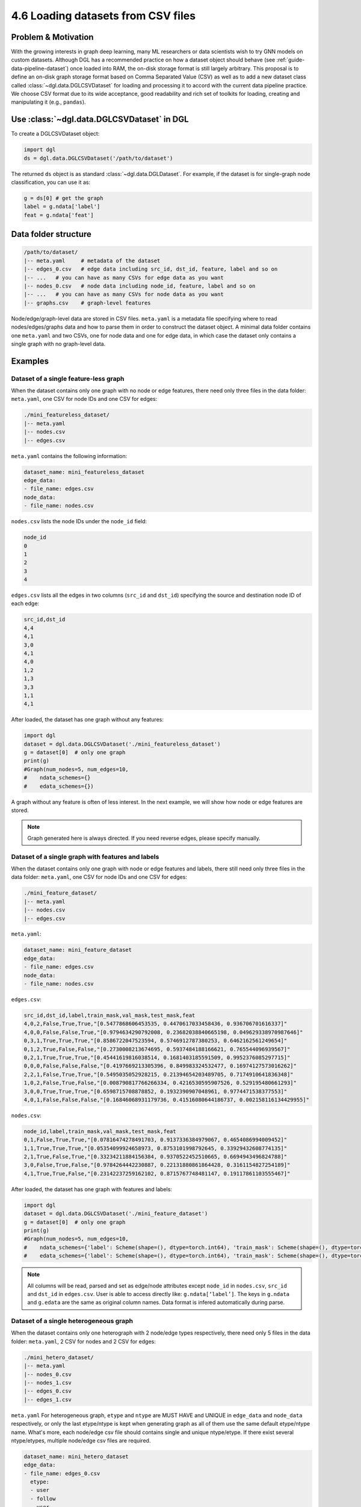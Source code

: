 .. _guide-data-pipeline-loadcsv:

4.6 Loading datasets from CSV files
----------------------------------------------

Problem & Motivation
~~~~~~~~~~~~~~~~~~~~

With the growing interests in graph deep learning, many ML researchers or data scientists
wish to try GNN models on custom datasets. Although DGL has a recommended practice on how
a dataset object should behave (see :ref:`guide-data-pipeline-dataset`) once loaded into
RAM, the on-disk storage format is still largely arbitrary. This proposal is to define an
on-disk graph storage format based on Comma Separated Value (CSV) as well as to add a new
dataset class called :class:`~dgl.data.DGLCSVDataset` for loading and processing it to
accord with the current data pipeline practice. We choose CSV format due to its wide
acceptance, good readability and rich set of toolkits for loading, creating and manipulating
it (e.g., ``pandas``).

Use :class:`~dgl.data.DGLCSVDataset` in DGL
~~~~~~~~~~~~~~~~~~~~~~~~~~~~~~~~~~~~~~~~~~

To create a DGLCSVDataset object:

.. code:: python

    import dgl
    ds = dgl.data.DGLCSVDataset('/path/to/dataset')

The returned ``ds`` object is as standard :class:`~dgl.data.DGLDataset`. For example, if the
dataset is for single-graph node classification, you can use it as:

.. code:: python

    g = ds[0] # get the graph
    label = g.ndata['label']
    feat = g.ndata['feat']

Data folder structure
~~~~~~~~~~~~~~~~~~~~~

.. code::

    /path/to/dataset/
    |-- meta.yaml     # metadata of the dataset
    |-- edges_0.csv   # edge data including src_id, dst_id, feature, label and so on
    |-- ...   # you can have as many CSVs for edge data as you want
    |-- nodes_0.csv   # node data including node_id, feature, label and so on
    |-- ...   # you can have as many CSVs for node data as you want
    |-- graphs.csv    # graph-level features

Node/edge/graph-level data are stored in CSV files. ``meta.yaml`` is a metadata file specifying
where to read nodes/edges/graphs data and how to parse them in order to construct the dataset
object. A minimal data folder contains one ``meta.yaml`` and two CSVs, one for node data and one
for edge data, in which case the dataset only contains a single graph with no graph-level data.

Examples
~~~~~~~~

Dataset of a single feature-less graph
^^^^^^^^^^^^^^^^^^^^^^^^^^^^^^^^^^^^^^

When the dataset contains only one graph with no node or edge features, there need only three
files in the data folder: ``meta.yaml``, one CSV for node IDs and one CSV for edges:

.. code::

    ./mini_featureless_dataset/
    |-- meta.yaml
    |-- nodes.csv
    |-- edges.csv

``meta.yaml`` contains the following information:

.. code:: yaml

    dataset_name: mini_featureless_dataset
    edge_data:
    - file_name: edges.csv
    node_data:
    - file_name: nodes.csv

``nodes.csv`` lists the node IDs under the ``node_id`` field:

.. code::

    node_id
    0
    1
    2
    3
    4

``edges.csv`` lists all the edges in two columns (``src_id`` and ``dst_id``) specifying the
source and destination node ID of each edge:

.. code::

    src_id,dst_id
    4,4
    4,1
    3,0
    4,1
    4,0
    1,2
    1,3
    3,3
    1,1
    4,1

After loaded, the dataset has one graph without any features:

.. code:: python

    import dgl
    dataset = dgl.data.DGLCSVDataset('./mini_featureless_dataset')
    g = dataset[0]  # only one graph
    print(g)
    #Graph(num_nodes=5, num_edges=10,
    #    ndata_schemes={}
    #    edata_schemes={})


A graph without any feature is often of less interest. In the next example, we will show
how node or edge features are stored.

.. note::
    Graph generated here is always directed. If you need reverse edges, please specify manually.

Dataset of a single graph with features and labels
^^^^^^^^^^^^^^^^^^^^^^^^^^^^^^^^^^^^^^^^^^^^^^^^^^

When the dataset contains only one graph with node or edge features and labels, there still
need only three files in the data folder: ``meta.yaml``, one CSV for node IDs and one CSV
for edges:

.. code::

    ./mini_feature_dataset/
    |-- meta.yaml
    |-- nodes.csv
    |-- edges.csv

``meta.yaml``:

.. code:: yaml

    dataset_name: mini_feature_dataset
    edge_data:
    - file_name: edges.csv
    node_data:
    - file_name: nodes.csv

``edges.csv``:

.. code::

    src_id,dst_id,label,train_mask,val_mask,test_mask,feat
    4,0,2,False,True,True,"[0.5477868606453535, 0.4470617033458436, 0.936706701616337]"
    4,0,0,False,False,True,"[0.9794634290792008, 0.23682038840665198, 0.049629338970987646]"
    0,3,1,True,True,True,"[0.8586722047523594, 0.5746912787380253, 0.6462162561249654]"
    0,1,2,True,False,False,"[0.2730008213674695, 0.5937484188166621, 0.765544096939567]"
    0,2,1,True,True,True,"[0.45441619816038514, 0.1681403185591509, 0.9952376085297715]"
    0,0,0,False,False,False,"[0.4197669213305396, 0.849983324532477, 0.16974127573016262]"
    2,2,1,False,True,True,"[0.5495035052928215, 0.21394654203489705, 0.7174910641836348]"
    1,0,2,False,True,False,"[0.008790817766266334, 0.4216530595907526, 0.529195480661293]"
    3,0,0,True,True,True,"[0.6598715708878852, 0.1932390907048961, 0.9774471538377553]"
    4,0,1,False,False,False,"[0.16846068931179736, 0.41516080644186737, 0.002158116134429955]"


``nodes.csv``:

.. code::

    node_id,label,train_mask,val_mask,test_mask,feat
    0,1,False,True,True,"[0.07816474278491703, 0.9137336384979067, 0.4654086994009452]"
    1,1,True,True,True,"[0.05354099924658973, 0.8753101998792645, 0.33929432608774135]"
    2,1,True,False,True,"[0.33234211884156384, 0.9370522452510665, 0.6694943496824788]"
    3,0,False,True,False,"[0.9784264442230887, 0.22131880861864428, 0.3161154827254189]"
    4,1,True,True,False,"[0.23142237259162102, 0.8715767748481147, 0.19117861103555467]"

After loaded, the dataset has one graph with features and labels:

.. code:: python

    import dgl
    dataset = dgl.data.DGLCSVDataset('./mini_feature_dataset')
    g = dataset[0]  # only one graph
    print(g)
    #Graph(num_nodes=5, num_edges=10,
    #    ndata_schemes={'label': Scheme(shape=(), dtype=torch.int64), 'train_mask': Scheme(shape=(), dtype=torch.bool), 'val_mask': Scheme(shape=(), dtype=torch.bool), 'test_mask': Scheme(shape=(), dtype=torch.bool), 'feat': Scheme(shape=(3,), dtype=torch.float64)}
    #    edata_schemes={'label': Scheme(shape=(), dtype=torch.int64), 'train_mask': Scheme(shape=(), dtype=torch.bool), 'val_mask': Scheme(shape=(), dtype=torch.bool), 'test_mask': Scheme(shape=(), dtype=torch.bool), 'feat': Scheme(shape=(3,), dtype=torch.float64)})

.. note::
    All columns will be read, parsed and set as edge/node attributes except ``node_id`` in ``nodes.csv``,
    ``src_id`` and ``dst_id`` in ``edges.csv``. User is able to access directly like: ``g.ndata[‘label’]``.
    The keys in ``g.ndata`` and ``g.edata`` are the same as original column names. Data format is
    infered automatically during parse.

Dataset of a single heterogeneous graph
^^^^^^^^^^^^^^^^^^^^^^^^^^^^^^^^^^^^^^^

When the dataset contains only one heterograph with 2 node/edge types respectively, there need
only 5 files in the data folder: ``meta.yaml``, 2 CSV for nodes and 2 CSV for edges:

.. code::

    ./mini_hetero_dataset/
    |-- meta.yaml
    |-- nodes_0.csv
    |-- nodes_1.csv
    |-- edges_0.csv
    |-- edges_1.csv

``meta.yaml``
For heterogeneous graph, ``etype`` and ``ntype`` are MUST HAVE and UNIQUE in ``edge_data`` and
``node_data`` respectively, or only the last etype/ntype is kept when generating graph as all
of them use the same default etype/ntype name. What's more, each node/edge csv file should
contains single and unique ntype/etype. If there exist several ntype/etypes, multiple node/edge
csv files are required.

.. code:: yaml

    dataset_name: mini_hetero_dataset
    edge_data:
    - file_name: edges_0.csv
      etype:
      - user
      - follow
      - user
    - file_name: edges_1.csv
      etype:
      - user
      - like
      - item
    node_data:
    - file_name: nodes_0.csv
      ntype: user
    - file_name: nodes_1.csv
      ntype: item

``edges_0.csv``, ``edges_1.csv`` (Both are the same, just for example only.)

.. code::

    src_id,dst_id,label,feat
    4,4,1,"0.736833152378035,0.10522806046048205,0.9418796835016118"
    3,4,2,"0.5749339182767451,0.20181320245665535,0.490938012147181"
    1,4,2,"0.7697294432580938,0.49397782380750765,0.10864079337442234"
    0,4,0,"0.1364240150959487,0.1393107840629273,0.7901988878812207"
    2,3,1,"0.42988138237505735,0.18389137408509248,0.18431292077750894"
    0,4,2,"0.8613368738351794,0.67985810014162,0.6580438064356824"
    2,4,1,"0.6594951663841697,0.26499036865016423,0.7891429392727503"
    4,1,0,"0.36649684241348557,0.9511783938523962,0.8494919263589972"
    1,1,2,"0.698592283371875,0.038622249776255946,0.5563827995742111"
    0,4,1,"0.5227112950269823,0.3148264185956532,0.47562693094002173"

``nodes_0.csv``, ``nodes_1.csv`` (Both are the same, just for example only.)

.. code::

    node_id,label,feat
    0,2,"0.5400687466285844,0.7588441197954202,0.4268254673041745"
    1,1,"0.08680051341900807,0.11446843700743892,0.7196969604886617"
    2,2,"0.8964389655603473,0.23368113896545695,0.8813472954005022"
    3,1,"0.5454703921677284,0.7819383771535038,0.3027939452162367"
    4,1,"0.5365210052235699,0.8975240205792763,0.7613943085507672"

After loaded, the dataset has one heterograph with features and labels:

.. code:: python

    import dgl
    dataset = dgl.data.DGLCSVDataset('./mini_hetero_dataset')
    g = dataset[0]  # only one graph
    print(g)
    #Graph(num_nodes={'item': 5, 'user': 5},
    #    num_edges={('user', 'follow', 'user'): 10, ('user', 'like', 'item'): 10},
    #    metagraph=[('user', 'user', 'follow'), ('user', 'item', 'like')])
    g.nodes['user'].data
    #{'label': tensor([2, 1, 2, 1, 1]), 'feat': tensor([[0.5401, 0.7588, 0.4268],
    #        [0.0868, 0.1145, 0.7197],
    #        [0.8964, 0.2337, 0.8813],
    #        [0.5455, 0.7819, 0.3028],
    #        [0.5365, 0.8975, 0.7614]], dtype=torch.float64)}
    g.edges['like'].data
    #{'label': tensor([1, 2, 2, 0, 1, 2, 1, 0, 2, 1]), 'feat': tensor([[0.7368, 0.1052, 0.9419],
    #        [0.5749, 0.2018, 0.4909],
    #        [0.7697, 0.4940, 0.1086],
    #        [0.1364, 0.1393, 0.7902],
    #        [0.4299, 0.1839, 0.1843],
    #        [0.8613, 0.6799, 0.6580],
    #        [0.6595, 0.2650, 0.7891],
    #        [0.3665, 0.9512, 0.8495],
    #        [0.6986, 0.0386, 0.5564],
    #        [0.5227, 0.3148, 0.4756]], dtype=torch.float64)}

Dataset of multiple graphs
^^^^^^^^^^^^^^^^^^^^^^^^^^

When the dataset contains multiple graphs(for now, only homograph is supported) with node/edge/graph
level features, there need only 4 files in the data folder: ``meta.yaml``, one CSV file for
nodes/edge/graphs respectively:

.. code::

    ./mini_multi_dataset/
    |-- meta.yaml
    |-- nodes.csv
    |-- edges.csv
    |-- graphs.csv

``meta.yaml``:

.. code:: yaml

    dataset_name: mini_multi_dataset
    edge_data:
    - file_name: edges.csv
    node_data:
    - file_name: nodes.csv
    graph_data:
    file_name: graphs.csv

.. note::
    ``graph_id`` should be specified in nodes/edges/graphs CSV files or default value ``0`` is
    used instead which probably caused unexpected/undefined behavior.

``edges.csv``:

.. code::

    graph_id,src_id,dst_id,feat
    0,0,4,"0.39534097273254654,0.9422093637539785,0.634899790318452"
    0,3,0,"0.04486384200747007,0.6453746567017163,0.8757520744192612"
    0,3,2,"0.9397636966928355,0.6526403892728874,0.8643238446466464"
    0,1,1,"0.40559906615287566,0.9848072295736628,0.493888090726854"
    0,4,1,"0.253458867276219,0.9168191778828504,0.47224962583565544"
    0,0,1,"0.3219496197945605,0.3439899477636117,0.7051530741717352"
    0,2,1,"0.692873149428549,0.4770019763881086,0.21937428942781778"
    0,4,0,"0.620118223673067,0.08691420300562658,0.86573472329756"
    0,2,1,"0.00743445923710373,0.5251800239734318,0.054016385555202384"
    0,4,1,"0.6776417760682221,0.7291568018841328,0.4523600060547709"
    1,1,3,"0.6375445528248924,0.04878384701995819,0.4081642382536248"
    1,0,4,"0.776002616178397,0.8851294998284638,0.7321742043493028"
    1,1,0,"0.0928555079874982,0.6156748364694707,0.6985674921582508"
    1,0,2,"0.31328748118329997,0.8326121496142408,0.04133991340612775"
    1,1,0,"0.36786902637778773,0.39161865931662243,0.9971749359397111"
    1,1,1,"0.4647410679872376,0.8478810655406659,0.6746269314422184"
    1,0,2,"0.8117650553546695,0.7893727601272978,0.41527155506593394"
    1,1,3,"0.40707309111756307,0.2796588354307046,0.34846782265758314"
    1,1,0,"0.18626464175355095,0.3523777809254057,0.7863421810531344"
    1,3,0,"0.28357022069634585,0.13774964202156292,0.5913335505943637"

``nodes.csv``:

.. code::

    graph_id,node_id,feat
    0,0,"0.5725330322207948,0.8451870383322376,0.44412796119211184"
    0,1,"0.6624186423087752,0.6118386331195641,0.7352138669985214"
    0,2,"0.7583372765843964,0.15218126307872892,0.6810484348765842"
    0,3,"0.14627522432017592,0.7457985352827006,0.1037097085190507"
    0,4,"0.49037522512771525,0.8778998699783784,0.0911194482288028"
    1,0,"0.11158102039672668,0.08543289788089736,0.6901745368284345"
    1,1,"0.28367647637469273,0.07502571020414439,0.01217200152200748"
    1,2,"0.2472495901894738,0.24285506608575758,0.6494437360242048"
    1,3,"0.5614197853127827,0.059172654879085296,0.4692371689047904"
    1,4,"0.17583413999295983,0.5191278830882644,0.8453123358491914"

``graphs.csv``:

.. code::

    graph_id,feat,label
    0,"0.7426272601929126,0.5197462471155317,0.8149104951283953",0
    1,"0.534822233529295,0.2863627767733977,0.1154897249106891",0


After loaded, the dataset has multiple homographs with features and labels:

.. code:: python

    import dgl
    dataset = dgl.data.DGLCSVDataset('./mini_multi_dataset')
    print(len(dataset))
    #2
    graph, label = dataset[0]
    print(graph, label)
    #Graph(num_nodes=5, num_edges=10,
    #    ndata_schemes={'feat': Scheme(shape=(3,), dtype=torch.float64)}
    #    edata_schemes={'feat': Scheme(shape=(3,), dtype=torch.float64)}) tensor(0)
    print(dataset.data)
    #{'feat': tensor([[0.7426, 0.5197, 0.8149],
    #        [0.5348, 0.2864, 0.1155]], dtype=torch.float64), 'label': tensor([0, 0])}

YAML Specification
~~~~~~~~~~~~~~~~~~

Example
^^^^^^^

In the YAML file below, all supported keys are listed together including those that have default
values though not all the keys are required for a specific use.

.. code:: yaml

    version: 1.0.0
    dataset_name: full_yaml
    separator: ','
    edge_data:
    - file_name: edges_0.csv
      etype:
      - user
      - follow
      - user
      src_id_field: src_id
      dst_id_field: dst_id
    - file_name: edges_1.csv
      etype:
      - user
      - like
      - item
      src_id_field: src_id
      dst_id_field: dst_id
    node_data:
    - file_name: nodes_0.csv
      ntype: user
      node_id_field: node_id
    - file_name: nodes_1.csv
      ntype: item
      node_id_field: node_id
    graph_data:
      file_name: graphs.csv
      graph_id_field: graph_id

Top-level keys
^^^^^^^^^^^^^^

At the top level, only 6 keys are available.

``version``
Optional. String. It specifies which version of ``meta.yaml`` is used. more feature may be added and
version is changed accordingly.

``dataset_name``
Required. String. It specifies the dataset name.

``separator``
Optional. String. It specifies how to parse data in CSV files. Default value: ``,``.

``edge_data``
Required. List of dict. It includes several sub-keys to help parse edges from CSV files.

``node_data``
Required. List of dict. It includes several sub-keys to help parse nodes from CSV files.

``graph_data``
Required. Dict. It includes several sub-keys to help parse graph-level information from CSV files.

Keys for ``edge_data``
^^^^^^^^^^^^^^^^^^^^^^

``file_name``
Required. String. It specifies the file name which stores edge data.

``etype``
Optional. List of string. It specifies the canonical edge type.

``src_id_field``
Optional. String. It specifies which column to be read for src ids. Default value: ``src_id``.

``dst_id_field``
Optional. String. It specifies which column to be read for dst ids. Default value: ``dst_id``.

Keys for ``node_data``
^^^^^^^^^^^^^^^^^^^^^^

``file_name``
Required. String. It specifies the file name which stores node data.

``ntype``
Optional. List of string. It specifies the canonical node type.

``node_id_field``
Optional. String. It specifies which column to be read for node ids. Default value: ``node_id``.

Keys for ``graph_data``
^^^^^^^^^^^^^^^^^^^^^^

``file_name``
Required. String. It specifies the file name which stores graph data.

``graph_id_field``
Optional. String. It specifies which column to be read for graph ids. Default value: ``graph_id``.

Parse node/edge/grpah data on your own
~~~~~~~~~~~~~~~~~~~~~~~~

In default, all the data are attached to ``g.ndata`` with the same key as column name in ``nodes.csv``
except ``node_id``. So does data in ``edges.csv``. Data is auto-formatted via ``pandas`` unless it's
a string of float values(feature data is often of this format). For better experience, user is able
to self-define node/edge/graph data parser which is callable and accept ``pandas.DataFrame`` as input
data. Then pass such callable instance while instantiating ``DGLCSVDataset``. Below is an example.

``SelfDefinedDataParser``:

.. code:: python

    import numpy as np
    import ast
    import pandas as pd

    class SelfDefinedDataParser:
        """Convert labels which are in string format into numeric values.
        """
        def __call__(self, df: pd.DataFrame):
            data = {}
            for header in df:
                if 'Unnamed' in header:
                    print("Unamed column is found. Ignored...")
                    continue
                dt = df[header].to_numpy().squeeze()
                if header == 'label':
                    dt = np.array([1 if e == 'positive' else 0 for e in dt])
                data[header] = dt
            return data

Example:

``customized_parser_dataset``:

.. code::

    ./customized_parser_dataset/
    |-- meta.yaml
    |-- nodes.csv
    |-- edges.csv

``meta.yaml``:

.. code:: yaml

    dataset_name: customized_parser_dataset
    edge_data:
    - file_name: edges.csv
    node_data:
    - file_name: nodes.csv

``edges.csv``:

.. code::

    src_id,dst_id,label
    4,0,positive
    4,0,negative
    0,3,positive
    0,1,positive
    0,2,negative
    0,0,positive
    2,2,negative
    1,0,positive
    3,0,negative
    4,0,positive

``nodes.csv``:

.. code::

    node_id,label
    0,positive
    1,negative
    2,positive
    3,negative
    4,positive

After loaded, the dataset has one graph with features and labels:

.. code:: python

    import dgl
    dataset = dgl.data.DGLCSVDataset('./customized_parser_dataset',
                                     node_data_parser={'_V': SelfDefinedDataParser()},
                                     edge_data_parser={('_V','_E','_V'): SelfDefinedDataParser()})
    print(dataset[0].ndata['label'])
    #tensor([1, 0, 1, 0, 1])
    print(dataset[0].edata['label'])
    #tensor([1, 0, 1, 1, 0, 1, 0, 1, 0, 1])

FAQs:
~~~~~

What's the data type in CSV files?
^^^^^^^^^^^^^^^^^^^^^^^^^^^^^^^^^^

A default data parser is used for parsing node/edge/graph csv files in default which infer data type
automatically. ID related data such as ``node_id``, ``src_id``, ``dst_id``, ``graph_id`` are required
to be ``numeric`` as these fields are used for constructing graph. Any other data will be attached to
``g.ndata`` or ``g.edata`` directly, so it's user's responsibility to make sure the data type is expected
when using within graph. In particular, ``string`` data which is composed of ``float`` values is splitted
and cast into float value array by default data parser.

What if some lines in CSV have missing values in several fields?
^^^^^^^^^^^^^^^^^^^^^^^^^^^^^^^^^^^^^^^^^^^^^^^^^^^^^^^^^^^^^^^^

It’s undefined behavior. Please make sure the data is complete.

What if ``graph_id`` is not specified in CSV?
^^^^^^^^^^^^^^^^^^^^^^^^^^^^^^^^^^^^^^^^^^^^^

For a single graph, such field in ``edge_data`` and ``node_data`` is not used at all. So it’s ok
to ignore it. For multiple graphs, ``graph_id`` should be provided, or all edge/node data will be
regarded as ``graph_id = 0``. This usually is not what you expect.
